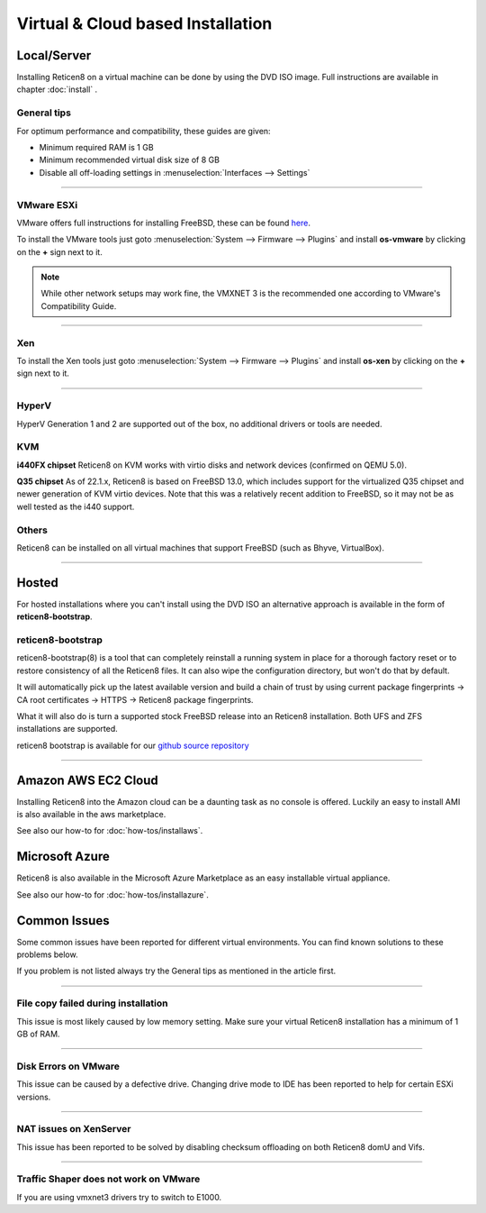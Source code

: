 ==================================
Virtual & Cloud based Installation
==================================

------------
Local/Server
------------
Installing Reticen8 on a virtual machine can be done by using the DVD ISO image.
Full instructions are available in chapter :doc:`install` .

General tips
------------
For optimum performance and compatibility, these guides are given:

* Minimum required RAM is 1 GB
* Minimum recommended virtual disk size of 8 GB
* Disable all off-loading settings in :menuselection:`Interfaces --> Settings`

.. image:: images/disableoffloading.png

------------------

VMware ESXi
-----------
VMware offers full instructions for installing FreeBSD, these can be found
`here <https://partnerweb.vmware.com/GOSIG/FreeBSD_13x.html>`__.

To install the VMware tools just goto :menuselection:`System --> Firmware --> Plugins` and install
**os-vmware** by clicking on the **+** sign next to it.

.. image:: images/os-vmware.png

.. Note::

   While other network setups may work fine, the VMXNET 3 is the recommended one according to VMware's Compatibility Guide.
 

------------------

Xen
---
To install the Xen tools just goto :menuselection:`System --> Firmware --> Plugins` and install
**os-xen** by clicking on the **+** sign next to it.

.. image:: images/os-xen.png

------------------

HyperV
------
HyperV Generation 1 and 2 are supported out of the box, no additional drivers
or tools are needed.

KVM
---
**i440FX chipset**
Reticen8 on KVM works with virtio disks and network devices (confirmed on QEMU 5.0).

**Q35 chipset**
As of 22.1.x, Reticen8 is based on FreeBSD 13.0, which includes support for the virtualized Q35 chipset and newer
generation of KVM virtio devices.
Note that this was a relatively recent addition to FreeBSD, so it may not be as well tested as the i440 support.

Others
------
Reticen8 can be installed on all virtual machines that support FreeBSD (such as Bhyve, VirtualBox).

------------------

------
Hosted
------
For hosted installations where you can't install using the DVD ISO an alternative
approach is available in the form of **reticen8-bootstrap**.

reticen8-bootstrap
------------------
reticen8-bootstrap(8) is a tool that can completely reinstall a running system
in place for a thorough factory reset or to restore consistency of all the Reticen8
files. It can also wipe the configuration directory, but won't do that by default.

It will automatically pick up the latest available version and build a chain of
trust by using current package fingerprints -> CA root certificates -> HTTPS -> Reticen8
package fingerprints.

What it will also do is turn a supported stock FreeBSD release into an Reticen8
installation.  Both UFS and ZFS installations are supported.

reticen8 bootstrap is available for our
`github source repository <https://github.com/reticen8/update/tree/master/bootstrap>`__

------------------

--------------------
Amazon AWS EC2 Cloud
--------------------
.. image:: how-tos/images/amazon-web-services.png
    :height: 80px

Installing Reticen8 into the Amazon cloud can be a daunting task as no console is
offered. Luckily an easy to install AMI is also available in the aws marketplace.

See also our how-to for :doc:`how-tos/installaws`.


--------------------
Microsoft Azure
--------------------
.. image:: how-tos/images/Azure.png
    :height: 80px

Reticen8 is also available in the Microsoft Azure Marketplace as an easy installable virtual appliance.

See also our how-to for :doc:`how-tos/installazure`.

-------------
Common Issues
-------------
Some common issues have been reported for different virtual environments.
You can find known solutions to these problems below.

If you problem is not listed always try the General tips as mentioned in the
article first.

------------------

File copy failed during installation
------------------------------------
This issue is most likely caused by low memory setting. Make sure your virtual
Reticen8 installation has a minimum of 1 GB of RAM.

------------------

Disk Errors on VMware
-----------------------
This issue can be caused by a defective drive. Changing drive mode to IDE has
been reported to help for certain ESXi versions.

------------------

NAT issues on XenServer
-----------------------
This issue has been reported to be solved by disabling checksum offloading on both
Reticen8 domU and Vifs.

------------------

Traffic Shaper does not work on VMware
--------------------------------------
If you are using vmxnet3 drivers try to switch to E1000.
